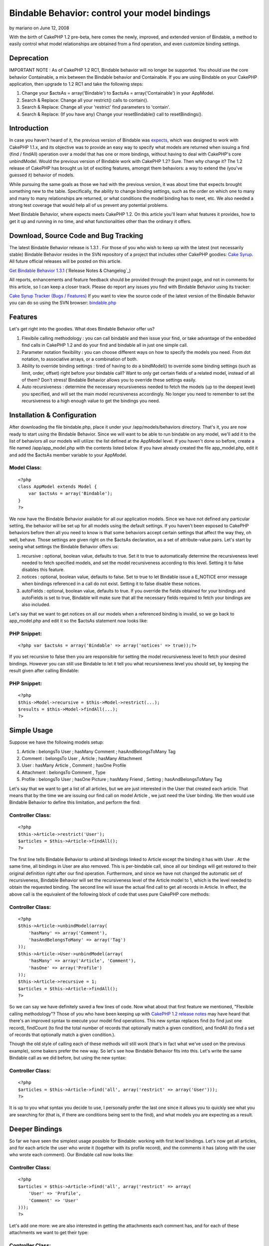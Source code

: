 Bindable Behavior: control your model bindings
==============================================

by mariano on June 12, 2008

With the birth of CakePHP 1.2 pre-beta, here comes the newly,
improved, and extended version of Bindable, a method to easily control
what model relationships are obtained from a find operation, and even
customize binding settings.


Deprecation
~~~~~~~~~~~

IMPORTANT NOTE : As of CakePHP 1.2 RC1, Bindable behavior will no
longer be supported. You should use the core behavior Containable, a
mix between the Bindable behavior and Containable. If you are using
Bindable on your CakePHP application, then upgrade to 1.2 RC1 and take
the following steps:


#. Change your $actsAs = array('Bindable') to $actsAs =
   array('Containable') in your AppModel.
#. Search & Replace: Change all your restrict() calls to contain().
#. Search & Replace: Change all your 'restrict' find parameters to
   'contain'.
#. Search & Replace: (If you have any) Change your resetBindable()
   call to resetBindings().



Introduction
~~~~~~~~~~~~

In case you haven't heard of it, the previous version of Bindable was
`expects`_, which was designed to work with CakePHP 1.1.x, and its
objective was to provide an easy way to specify what models are
returned when issuing a find (find / findAll) operation over a model
that has one or more bindings, without having to deal with CakePHP's
core unbindModel. Would the previous version of Bindable work with
CakePHP 1.2? Sure. Then why change it? The 1.2 release of CakePHP has
brought us lot of exciting features, amongst them behaviors: a way to
extend the (you've guessed it) behavior of models.

While pursuing the same goals as those we had with the previous
version, it was about time that expects brought something new to the
table. Specifically, the ability to change binding settings, such as
the order on which one to many and many to many relationships are
returned, or what conditions the model binding has to meet, etc. We
also needed a strong test coverage that would help all of us prevent
any potential problems.

Meet Bindable Behavior, where expects meets CakePHP 1.2. On this
article you'll learn what features it provides, how to get it up and
running in no time, and what functionalities other than the ordinary
it offers.


Download, Source Code and Bug Tracking
~~~~~~~~~~~~~~~~~~~~~~~~~~~~~~~~~~~~~~
The latest Bindable Behavior release is 1.3.1 . For those of you who
wish to keep up with the latest (not necessarily stable) Bindable
Behavior resides in the SVN repository of a project that includes
other CakePHP goodies: `Cake Syrup`_. All future official releases
will be posted on this article.

`Get Bindable Behavior 1.3.1`_ (`Release Notes & Changelog`_)

All reports, enhancements and feature feedback should be provided
through the project page, and not in comments for this article, so I
can keep a closer track. Please do report any issues you find with
Bindable Behavior using its tracker:

`Cake Syrup Tracker (Bugs / Features)`_
If you want to view the source code of the latest version of the
Bindable Behavior you can do so using the SVN browser: `bindable.php`_

Features
~~~~~~~~
Let's get right into the goodies. What does Bindable Behavior offer
us?


#. Flexibile calling methodology : you can call bindable and then
   issue your find, or take advantage of the embedded find calls in
   CakePHP 1.2 and do your find and bindable all in just one simple call.
#. Parameter notation flexibility : you can choose different ways on
   how to specify the models you need. From dot notation, to associative
   arrays, or a combination of both.
#. Ability to override binding settings : tired of having to do a
   bindModel() to override some binding settings (such as limit, order,
   offset) right before your bindable call? Want to only get certain
   fields of a related model, instead of all of them? Don't stress!
   Bindable Behavior allows you to override these settings easily.
#. Auto recursiveness : determine the necessary recursiveness needed
   to fetch the models (up to the deepest level) you specified, and will
   set the main model recursiveness accordingly. No longer you need to
   remember to set the recursiveness to a high enough value to get the
   bindings you need.



Installation & Configuration
~~~~~~~~~~~~~~~~~~~~~~~~~~~~
After downloading the file bindable.php, place it under your
/app/models/behaviors directory. That's it, you are now ready to start
using the Bindable Behavior. Since we will want to be able to run
bindable on any model, we'll add it to the list of behaviors all our
models will utilize: the list defined at the AppModel level. If you
haven't done so before, create a file named /app/app_model.php with
the contents listed below. If you have already created the file
app_model.php, edit it and add the $actsAs member variable to your
AppModel.


Model Class:
````````````

::

    <?php 
    class AppModel extends Model {
    	var $actsAs = array('Bindable');
    }
    ?>

We now have the Bindable Behavior available for all our application
models. Since we have not defined any particular setting, the behavior
will be set up for all models using the default settings. If you
haven't been exposed to CakePHP behaviors before then all you need to
know is that some behaviors accept certain settings that affect the
way they, oh well, behave. Those settings are given right on the
$actsAs declaration, as a set of attribute-value pairs. Let's start by
seeing what settings the Bindable Behavior offers us:


#. recursive : optional, boolean value, defaults to true. Set it to
   true to automatically determine the recursiveness level needed to
   fetch specified models, and set the model recursiveness according to
   this level. Setting it to false disables this feature.
#. notices : optional, boolean value, defaults to false. Set to true
   to let Bindable issue a E_NOTICE error message when bindings
   referenced in a call do not exist. Setting it to false disable these
   notices.
#. autoFields : optional, boolean value, defaults to true. If you
   override the fields obtained for your bindings and autoFields is set
   to true, Bindable will make sure that all the necessary fields
   required to fetch your bindings are also included.

Let's say that we want to get notices on all our models when a
referenced binding is invalid, so we go back to app_model.php and edit
it so the $actsAs statement now looks like:


PHP Snippet:
````````````

::

    <?php var $actsAs = array('Bindable' => array('notices' => true));?>

If you set recursive to false then you are responsible for setting the
model recursiveness level to fetch your desired bindings. However you
can still use Bindable to let it tell you what recursiveness level you
should set, by keeping the result given after calling Bindable:


PHP Snippet:
````````````

::

    <?php 
    $this->Model->recursive = $this->Model->restrict(...);
    $results = $this->Model->findAll(...);
    ?>



Simple Usage
~~~~~~~~~~~~
Suppose we have the following models setup:


#. Article : belongsTo User ; hasMany Comment ; hasAndBelongsToMany
   Tag
#. Comment : belongsTo User , Article ; hasMany Attachment
#. User : hasMany Article , Comment ; hasOne Profile
#. Attachment : belongsTo Comment , Type
#. Profile : belongsTo User ; hasOne Picture ; hasMany Friend ,
   Setting ; hasAndBelongsToMany Tag

Let's say that we want to get a list of all articles, but we are just
interested in the User that created each article. That means that by
the time we are issuing our find call on model Article , we just need
the User binding. We then would use Bindable Behavior to define this
limitation, and perform the find:


Controller Class:
`````````````````

::

    <?php 
    $this->Article->restrict('User');
    $articles = $this->Article->findAll();
    ?>

The first line tells Bindable Behavior to unbind all bindings linked
to Article except the binding it has with User . At the same time, all
bindings in User are also removed. This is per-bindable call, since
all our bindings will get restored to their original definition right
after our find operation. Furthermore, and since we have not changed
the automatic set of recursiveness, Bindable Behavior will set the
recursiveness level of the Article model to 1, which is the level
needed to obtain the requested binding. The second line will issue the
actual find call to get all records in Article. In effect, the above
call is the equivalent of the following block of code that uses pure
CakePHP core methods:


Controller Class:
`````````````````

::

    <?php 
    $this->Article->unbindModel(array(
    	'hasMany' => array('Comment'),
    	'hasAndBelongsToMany' => array('Tag')
    ));
    $this->Article->User->unbindModel(array(
    	'hasMany' => array('Article', 'Comment'),
    	'hasOne' => array('Profile')
    ));
    $this->Article->recursive = 1;
    $articles = $this->Article->findAll();
    ?>

So we can say we have definitely saved a few lines of code. Now what
about that first feature we mentioned, "Flexibile calling
methodology"? Those of you who have been keeping up with `CakePHP 1.2
release notes`_ may have heard that there's an improved syntax to
execute your model find operations. This new syntax replaces find (to
find just one record), findCount (to find the total number of records
that optionally match a given condition), and findAll (to find a set
of records that optionally match a given condition.).

Though the old style of calling each of these methods will still work
(that's in fact what we've used on the previous example), some bakers
prefer the new way. So let's see how Bindable Behavior fits into this.
Let's write the same Bindable call as we did before, but using the new
syntax:


Controller Class:
`````````````````

::

    <?php 
    $articles = $this->Article->find('all', array('restrict' => array('User')));
    ?>

It is up to you what syntax you decide to use, I personally prefer the
last one since it allows you to quickly see what you are searching for
(that is, if there are conditions being sent to the find), and what
models you are expecting as a result.


Deeper Bindings
~~~~~~~~~~~~~~~
So far we have seen the simplest usage possible for Bindable: working
with first level bindings. Let's now get all articles, and for each
article the user who wrote it (together with its profile record), and
the comments it has (along with the user who wrote each comment). Our
Bindable call now looks like:


Controller Class:
`````````````````

::

    <?php 
    $articles = $this->Article->find('all', array('restrict' => array(
    	'User' => 'Profile',
    	'Comment' => 'User'
    )));
    ?>

Let's add one more: we are also interested in getting the attachments
each comment has, and for each of these attachments we want to get
their type:


Controller Class:
`````````````````

::

    <?php 
    $articles = $this->Article->find('all', array('restrict' => array(
    	'User' => 'Profile',
    	'Comment' => array('User', 'Attachment' => 'Type')
    )));
    ?>

Get the picture? Now some of you may have already got used to the dot
notation found in the previous expects version. The Bindable Behavior
can handle it too, let's rewrite the previous call to use dot notation
instead:


Controller Class:
`````````````````

::

    <?php 
    $articles = $this->Article->find('all', array('restrict' => array(
    	'User.Profile', 
    	'Comment.User', 'Comment.Attachment.Type'
    )));
    ?>

Mixing the two notations would also work:


Controller Class:
`````````````````

::

    <?php 
    $articles = $this->Article->find('all', array('restrict' => array(
    	'User' => 'Profile',
    	'Comment' => array('User', 'Attachment.Type')
    )));
    ?>

As you have pointed out before, Bindable is automatically setting the
appropiate recursiveness for the model so we can fetch the models we
need. This is a setting that can be changed at any time, as we learned
on the Installation & Configuration section. But what happens if we
want to get all models linked to an inner relationship, and we don't
really want to list them all in Bindable? That is, take the last call
we made. Suppose we are interested in fetching all models linked to
the Profile binding. Profile, as we saw before, has the following
relationships: User (belongsTo), Picture (hasOne), Friend, Setting
(hasMany), and Tag (hasAndBelongsToMany). One way is to define all
these models on the Bindable call:


Controller Class:
`````````````````

::

    <?php 
    $articles = $this->Article->find('all', array('restrict' => array(
    	'User' => array('Profile' => array(
    		'User', 'Picture', 'Friend', 'Setting', 'Tag'
    	)),
    	'Comment' => array('User', 'Attachment.Type')
    )));
    ?>

But that seems like a waste of time, and we might run into trouble if
we forget to add a possible future binding we'll need for Profile. So
instead let's use the wildcard to let Bindable know that we are
interested in all models directly bound to Profile:


Controller Class:
`````````````````

::

    <?php 
    $articles = $this->Article->find('all', array('restrict' => array(
    	'User' => array('Profile' => '*'),
    	'Comment' => array('User', 'Attachment.Type')
    )));
    ?>

or with dot notation:


Controller Class:
`````````````````

::

    <?php 
    $articles = $this->Article->find('all', array('restrict' => array(
    	'User' => 'Profile.*',
    	'Comment' => array('User', 'Attachment.Type')
    )));
    ?>



Overriding binding settings
~~~~~~~~~~~~~~~~~~~~~~~~~~~
Another great feature the Bindable Behavior has is the ability to
change binding settings on the fly. Just as we specify which models
should or should not be returned in a find operation, we can also
specify what binding settings should be used when we issue the find
call. Let's get all articles, for each article the user who wrote it,
and the tags linked to the article:


Controller Class:
`````````````````

::

    <?php 
    $articles = $this->Article->find('all', array('restrict' => array(
    	'User',
    	'Tag'
    )));
    ?>

Let's say that we don't really want all the tags linked to the
article, but we only need 5 of them. We can then specify Bindable to
override the limit:


Controller Class:
`````````````````

::

    <?php 
    $articles = $this->Article->find('all', array('restrict' => array(
    	'User',
    	'Tag' => array('limit' => 5)
    )));
    ?>

What about getting the latest 5 tags instead? No problem, just
override the order binding setting:


Controller Class:
`````````````````

::

    <?php 
    $articles = $this->Article->find('all', array('restrict' => array(
    	'User',
    	'Tag' => array('limit' => 5, 'order' => 'Tag.created DESC')
    )));
    ?>

Assume we want only the username and the email of the user who wrote
the article. Eventhough we have that information already on our
previous call (since the User model is returned with all its fields),
we are interested in saving resources, so we want to specify exactly
the fields we need:


Controller Class:
`````````````````

::

    <?php 
    $articles = $this->Article->find('all', array('restrict' => array(
    	'User' => array('fields' => array('username', 'email')),
    	'Tag' => array('limit' => 5, 'order' => 'Tag.created DESC')
    )));
    ?>

So as you see, fields is just another binding setting we can override.
The good thing about fields is that we don't really need to tell
Bindable when we're specifying fields, it will figure it out by
itself. So instead we can define the fields just as we would define a
model binding:


Controller Class:
`````````````````

::

    <?php 
    $articles = $this->Article->find('all', array('restrict' => array(
    	'User' => array('username', 'email'),
    	'Tag' => array('limit' => 5, 'order' => 'Tag.created DESC')
    )));
    ?>

If we also needed User bindings to be returned, but we forget to
specify the fields needed to fetch it (like its primary key), Bindable
Behavior will do it for us.

You can also mix your binding settings definition with which models
should be returned. For example, we can take the previous example and
also define that the User model should include the Profile each user
has, but we are still only interested in the username and email
fields:


Controller Class:
`````````````````

::

    <?php 
    $articles = $this->Article->find('all', array('restrict' => array(
    	'User' => array('username', 'email', 'Profile'),
    	'Tag' => array('limit' => 5, 'order' => 'Tag.created DESC')
    )));
    ?>

Bindable behavior will be smart enough to include additional fields
that may be required to fetch the Profile binding. If you don't want
Bindable to include the mandatory fields, set the behavior setting
autoFields to false.

Just in case you are interested, the above fields override can also be
written diferently, using dot notation. If we were not interested in
the Profile binding we would do:


Controller Class:
`````````````````

::

    <?php 
    $articles = $this->Article->find('all', array('restrict' => array(
    	'User(username, email)',
    	'Tag' => array('limit' => 5, 'order' => 'Tag.created DESC')
    )));
    ?>

But if we are still interested in this notation and getting the
Profile model:


Controller Class:
`````````````````

::

    <?php 
    $articles = $this->Article->find('all', array('restrict' => array(
    	'User(username, email)' => 'Profile',
    	'Tag' => array('limit' => 5, 'order' => 'Tag.created DESC')
    )));
    ?>

Once again, it is up to you what notation you decide to use.


Making your binding changes permanent
~~~~~~~~~~~~~~~~~~~~~~~~~~~~~~~~~~~~~
Every example we've seen to this point shows how CakePHP will restore
the original bindings, and its settings, right after a find operation
is completed. This is because Bindable uses bindModel, which backs up
the bindings for later resetting. However we may find situations on
where we need to make the binding changes permanent. CakePHP already
offers us a way to specify when calling a bindModel/unbindModel if the
original associations should be reset after a find, and since Bindable
is a complex wrapper for these core functions, the behavior also
offers us a way to do such thing. Let's take the following call:


Controller Class:
`````````````````

::

    <?php 
    $articles = $this->Article->find('all', array('restrict' => array(
    	'User',
    	'Tag' => array('limit' => 5)
    )));
    ?>

And let's assume we want these changes (that is, that Article is now
only bound to User and Tag, and the Tag binding will only return 5
records) to be permanent. We specify that through the 'reset' setting:


Controller Class:
`````````````````

::

    <?php 
    $articles = $this->Article->find('all', array('restrict' => array(
    	'reset' => false,
    	'User',
    	'Tag' => array('limit' => 5)
    )));
    ?>

In case you fancy the non-embedded Bindable call, the above would be
(we set the reset parameter as the first argument):


Controller Class:
`````````````````

::

    <?php 
    $this->Article->restrict(false, array(
    	'User',
    	'Tag' => array('limit' => 5)
    ));
    $articles = $this->Article->find('all');
    ?>

After running this find operation, if we would've done a normal
find('all') on Article we would see that the bindings returned are the
same as we've specified on the Bindable call above. This is because
the original bindings have not been reset. In fact they won't reset
until we say so. Unlike CakePHP's core unbindModel/bindModel, where
permanent changes are, well permanent, Bindable still gives us a way
to change our minds and restore the original bindings, by calling
resetBindable with a force parameter set to true:


Controller Class:
`````````````````

::

    <?php 
    $articles = $this->Article->resetBindable(true);
    ?>



.. _Cake Syrup Tracker (Bugs / Features): http://sourceforge.net/tracker/?group_id=209331
.. _ Changelog: http://sourceforge.net/project/shownotes.php?group_id=209331&release_id=598948
.. _expects: http://bakery.cakephp.org/articles/view/an-improvement-to-unbindmodel-on-model-side
.. _Get Bindable Behavior 1.3.1: http://sourceforge.net/project/showfiles.php?group_id=209331&package_id=251195&release_id=598948
.. _CakePHP 1.2 release notes: http://bakery.cakephp.org/articles/view/new-cakephp-releases
.. _Cake Syrup: http://cake-syrup.sourceforge.net/
.. _bindable.php: http://cake-syrup.svn.sourceforge.net/viewvc/cake-syrup/trunk/app/models/behaviors/bindable.php?view=markup
.. meta::
    :title: Bindable Behavior: control your model bindings
    :description: CakePHP Article related to ,Behaviors
    :keywords: ,Behaviors
    :copyright: Copyright 2008 mariano
    :category: behaviors

